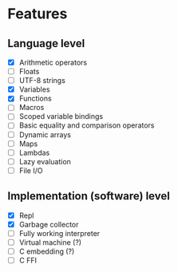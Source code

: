 * Features
** Language level
- [X] Arithmetic operators
- [ ] Floats
- [ ] UTF-8 strings
- [X] Variables
- [X] Functions
- [ ] Macros
- [ ] Scoped variable bindings
- [ ] Basic equality and comparison operators
- [ ] Dynamic arrays
- [ ] Maps
- [ ] Lambdas
- [ ] Lazy evaluation
- [ ] File I/O

** Implementation (software) level
- [X] Repl
- [X] Garbage collector
- [-] Fully working interpreter
- [ ] Virtual machine (?)
- [ ] C embedding (?)
- [ ] C FFI
